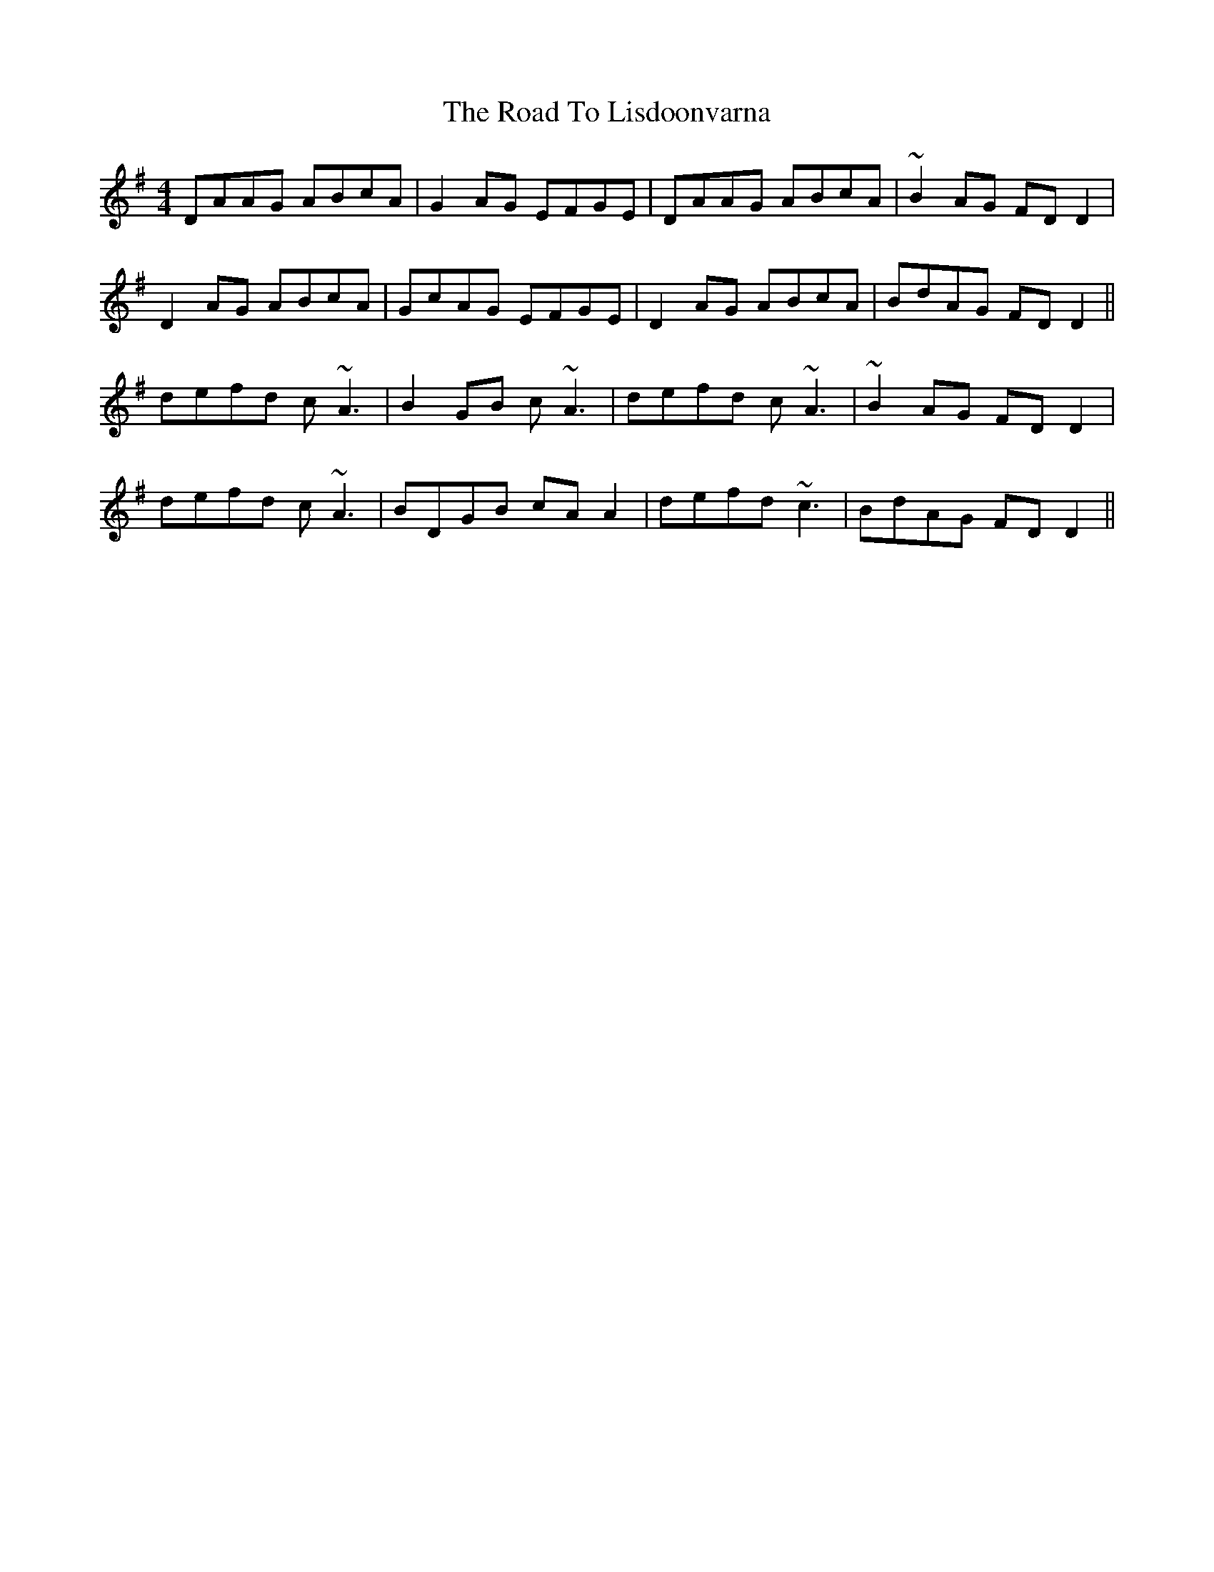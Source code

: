 X: 34737
T: Road To Lisdoonvarna, The
R: reel
M: 4/4
K: Dmixolydian
DAAG ABcA|G2AG EFGE|DAAG ABcA|~B2AG FDD2|
D2AG ABcA|GcAG EFGE|D2AG ABcA|BdAG FDD2||
defd c~A3|B2GB c~A3|defd c~A3|~B2AG FDD2|
defd c~A3|BDGB cAA2|defd ~c3|BdAG FDD2||

